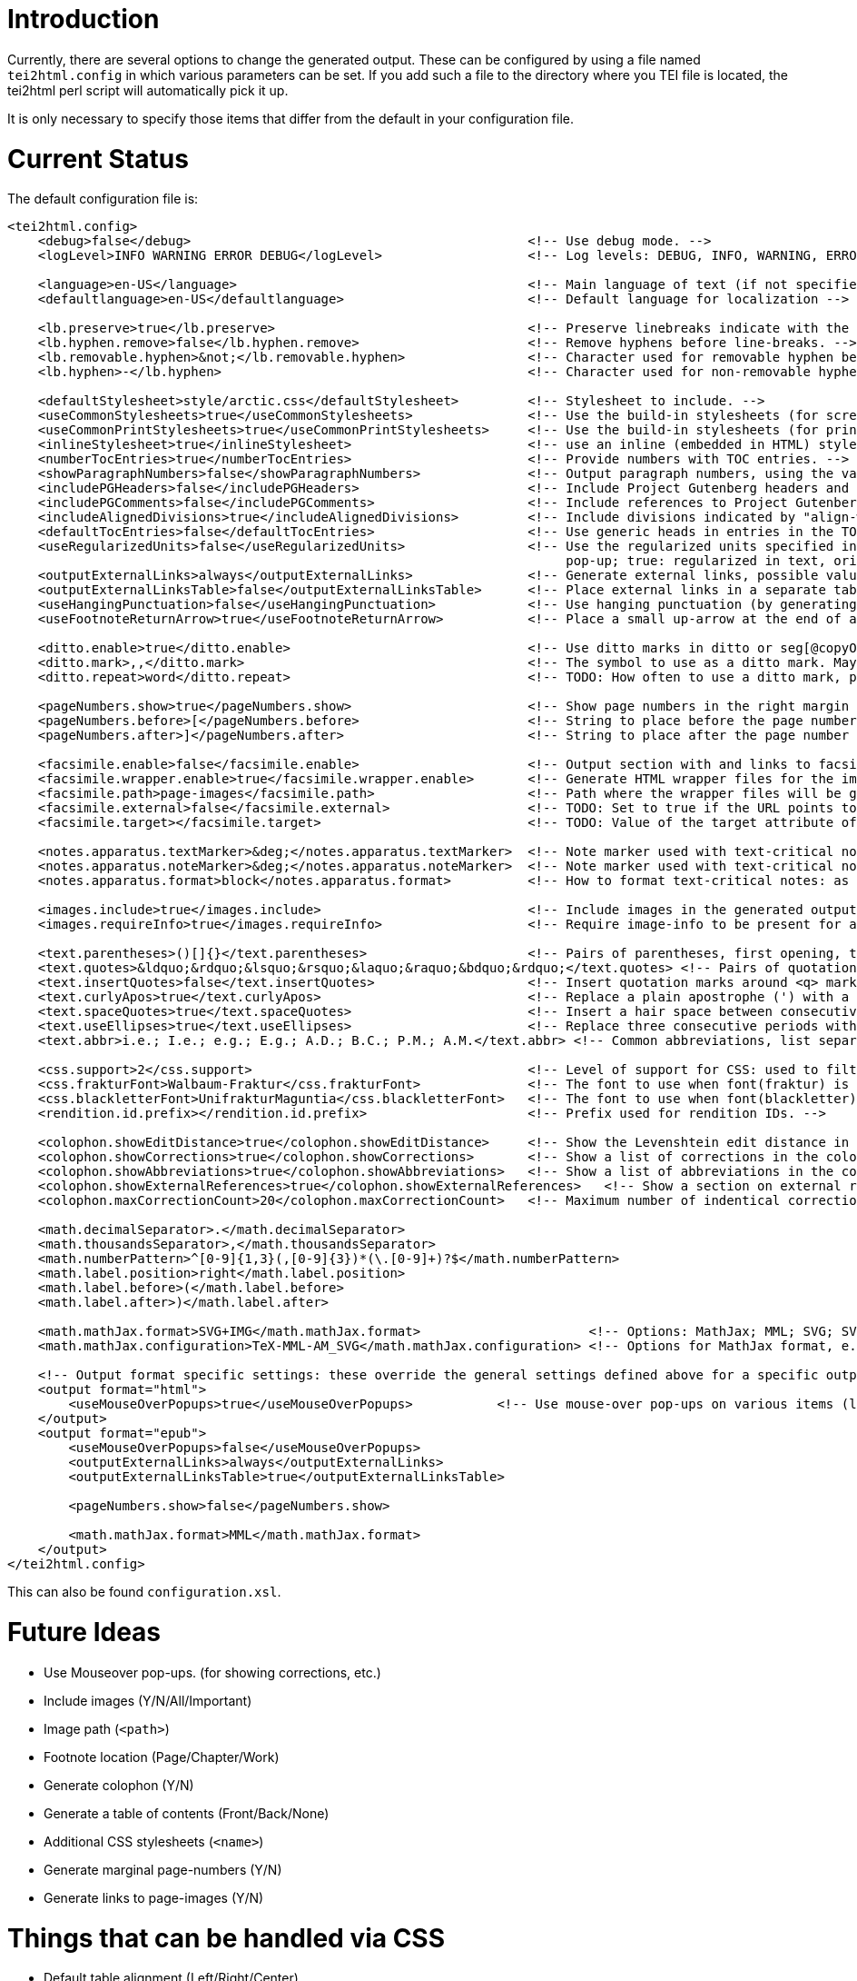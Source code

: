 = Introduction

Currently, there are several options to change the generated output. These can be configured by
using a file named `tei2html.config` in which various parameters can be set. If you add such a file to
the directory where you TEI file is located, the tei2html perl script will automatically pick it up.

It is only necessary to specify those items that differ from the default in your configuration file.

= Current Status

The default configuration file is:

[source,xml]
----
<tei2html.config>
    <debug>false</debug>                                            <!-- Use debug mode. -->
    <logLevel>INFO WARNING ERROR DEBUG</logLevel>                   <!-- Log levels: DEBUG, INFO, WARNING, ERROR -->

    <language>en-US</language>                                      <!-- Main language of text (if not specified explicitly) -->
    <defaultlanguage>en-US</defaultlanguage>                        <!-- Default language for localization -->

    <lb.preserve>true</lb.preserve>                                 <!-- Preserve linebreaks indicate with the lb element. -->
    <lb.hyphen.remove>false</lb.hyphen.remove>                      <!-- Remove hyphens before line-breaks. -->
    <lb.removable.hyphen>&not;</lb.removable.hyphen>                <!-- Character used for removable hyphen before line-break (DTA convention). -->
    <lb.hyphen>-</lb.hyphen>                                        <!-- Character used for non-removable hyphen before line-break. -->

    <defaultStylesheet>style/arctic.css</defaultStylesheet>         <!-- Stylesheet to include. -->
    <useCommonStylesheets>true</useCommonStylesheets>               <!-- Use the build-in stylesheets (for screen) -->
    <useCommonPrintStylesheets>true</useCommonPrintStylesheets>     <!-- Use the build-in stylesheets (for print media) -->
    <inlineStylesheet>true</inlineStylesheet>                       <!-- use an inline (embedded in HTML) stylesheet; ignored for ePub. -->
    <numberTocEntries>true</numberTocEntries>                       <!-- Provide numbers with TOC entries. -->
    <showParagraphNumbers>false</showParagraphNumbers>              <!-- Output paragraph numbers, using the value of the @n attribute. -->
    <includePGHeaders>false</includePGHeaders>                      <!-- Include Project Gutenberg headers and footers. -->
    <includePGComments>false</includePGComments>                    <!-- Include references to Project Gutenberg in comments. -->
    <includeAlignedDivisions>true</includeAlignedDivisions>         <!-- Include divisions indicated by "align-with-document()" -->
    <defaultTocEntries>false</defaultTocEntries>                    <!-- Use generic heads in entries in the TOC, if no head is present -->
    <useRegularizedUnits>false</useRegularizedUnits>                <!-- Use the regularized units specified in the measure-tag. (false: both are shown, the original in the text, the regularized units in a
                                                                         pop-up; true: regularized in text, original in pop-up) -->
    <outputExternalLinks>always</outputExternalLinks>               <!-- Generate external links, possible values: always | never | colophon -->
    <outputExternalLinksTable>false</outputExternalLinksTable>      <!-- Place external links in a separate table in the colophon. -->
    <useHangingPunctuation>false</useHangingPunctuation>            <!-- Use hanging punctuation (by generating the relevant CSS classes). -->
    <useFootnoteReturnArrow>true</useFootnoteReturnArrow>           <!-- Place a small up-arrow at the end of a footnote to return to the source location in the text. -->

    <ditto.enable>true</ditto.enable>                               <!-- Use ditto marks in ditto or seg[@copyOf] elements. -->
    <ditto.mark>,,</ditto.mark>                                     <!-- The symbol to use as a ditto mark. May also be overridden by rend attribute ditto-mark() -->
    <ditto.repeat>word</ditto.repeat>                               <!-- TODO: How often to use a ditto mark, possible values: word | segment. May also be overridden by rend attribute ditto-repeat() -->

    <pageNumbers.show>true</pageNumbers.show>                       <!-- Show page numbers in the right margin -->
    <pageNumbers.before>[</pageNumbers.before>                      <!-- String to place before the page number in the right margin -->
    <pageNumbers.after>]</pageNumbers.after>                        <!-- String to place after the page number in the right margin -->

    <facsimile.enable>false</facsimile.enable>                      <!-- Output section with and links to facsimile images if required information is present. -->
    <facsimile.wrapper.enable>true</facsimile.wrapper.enable>       <!-- Generate HTML wrapper files for the images, and link to these. -->
    <facsimile.path>page-images</facsimile.path>                    <!-- Path where the wrapper files will be generated. -->
    <facsimile.external>false</facsimile.external>                  <!-- TODO: Set to true if the URL points to an external location. -->
    <facsimile.target></facsimile.target>                           <!-- TODO: Value of the target attribute of generated URLs (leave empty for default; _blank, _top, _parent, _self). -->

    <notes.apparatus.textMarker>&deg;</notes.apparatus.textMarker>  <!-- Note marker used with text-critical notes (coded with place=apparatus) used at location in text. -->
    <notes.apparatus.noteMarker>&deg;</notes.apparatus.noteMarker>  <!-- Note marker used with text-critical notes (coded with place=apparatus) used before note, to return to text. -->
    <notes.apparatus.format>block</notes.apparatus.format>          <!-- How to format text-critical notes: as separate paragraphs or as a single block. Possible values: paragraphs | block -->

    <images.include>true</images.include>                           <!-- Include images in the generated output. -->
    <images.requireInfo>true</images.requireInfo>                   <!-- Require image-info to be present for an image (otherwise they won't be included in output) [TODO]. -->

    <text.parentheses>()[]{}</text.parentheses>                     <!-- Pairs of parentheses, first opening, then closing -->
    <text.quotes>&ldquo;&rdquo;&lsquo;&rsquo;&laquo;&raquo;&bdquo;&rdquo;</text.quotes> <!-- Pairs of quotation marks, first opening, then closing -->
    <text.insertQuotes>false</text.insertQuotes>                    <!-- Insert quotation marks around <q> markup [TODO] based on first four pairs in setting <text.quotes> -->
    <text.curlyApos>true</text.curlyApos>                           <!-- Replace a plain apostrophe (') with a right single quote. -->
    <text.spaceQuotes>true</text.spaceQuotes>                       <!-- Insert a hair space between consecutive quotation marks. -->
    <text.useEllipses>true</text.useEllipses>                       <!-- Replace three consecutive periods with an ellipsis character. -->
    <text.abbr>i.e.; I.e.; e.g.; E.g.; A.D.; B.C.; P.M.; A.M.</text.abbr> <!-- Common abbreviations, list separated by semi-colons. -->

    <css.support>2</css.support>                                    <!-- Level of support for CSS: used to filter out newer features. Possible values: 2 | 3 -->
    <css.frakturFont>Walbaum-Fraktur</css.frakturFont>              <!-- The font to use when font(fraktur) is specified. -->
    <css.blackletterFont>UnifrakturMaguntia</css.blackletterFont>   <!-- The font to use when font(blackletter) is specified. -->
    <rendition.id.prefix></rendition.id.prefix>                     <!-- Prefix used for rendition IDs. -->

    <colophon.showEditDistance>true</colophon.showEditDistance>     <!-- Show the Levenshtein edit distance in the list of corrections made in the colophon. -->
    <colophon.showCorrections>true</colophon.showCorrections>       <!-- Show a list of corrections in the colophon. -->
    <colophon.showAbbreviations>true</colophon.showAbbreviations>   <!-- Show a list of abbreviations in the colophon. -->
    <colophon.showExternalReferences>true</colophon.showExternalReferences>   <!-- Show a section on external references in the colophon. -->
    <colophon.maxCorrectionCount>20</colophon.maxCorrectionCount>   <!-- Maximum number of indentical corrections that will be listed individually in the list of corrections. -->

    <math.decimalSeparator>.</math.decimalSeparator>
    <math.thousandsSeparator>,</math.thousandsSeparator>
    <math.numberPattern>^[0-9]{1,3}(,[0-9]{3})*(\.[0-9]+)?$</math.numberPattern>
    <math.label.position>right</math.label.position>
    <math.label.before>(</math.label.before>
    <math.label.after>)</math.label.after>

    <math.mathJax.format>SVG+IMG</math.mathJax.format>                      <!-- Options: MathJax; MML; SVG; SVG+IMG -->
    <math.mathJax.configuration>TeX-MML-AM_SVG</math.mathJax.configuration> <!-- Options for MathJax format, e.g.: TeX-MML-AM_SVG TeX-MML-AM_CHTML, see https://docs.mathjax.org/en/latest/config-files.html#common-configurations -->

    <!-- Output format specific settings: these override the general settings defined above for a specific output format. Supported formats: "html" and "epub". -->
    <output format="html">
        <useMouseOverPopups>true</useMouseOverPopups>           <!-- Use mouse-over pop-ups on various items (links, etc) -->
    </output>
    <output format="epub">
        <useMouseOverPopups>false</useMouseOverPopups>
        <outputExternalLinks>always</outputExternalLinks>
        <outputExternalLinksTable>true</outputExternalLinksTable>

        <pageNumbers.show>false</pageNumbers.show>

        <math.mathJax.format>MML</math.mathJax.format>
    </output>
</tei2html.config>
----

This can also be found `configuration.xsl`.

= Future Ideas

* Use Mouseover pop-ups. (for showing corrections, etc.)
* Include images (Y/N/All/Important)
* Image path (`&lt;path&gt;`)
* Footnote location (Page/Chapter/Work)
* Generate colophon (Y/N)
* Generate a table of contents (Front/Back/None)
* Additional CSS stylesheets (`&lt;name&gt;`)
* Generate marginal page-numbers (Y/N)
* Generate links to page-images (Y/N)

= Things that can be handled via CSS

* Default table alignment (Left/Right/Center)
* Default verse alignment (Left/Right/Center)